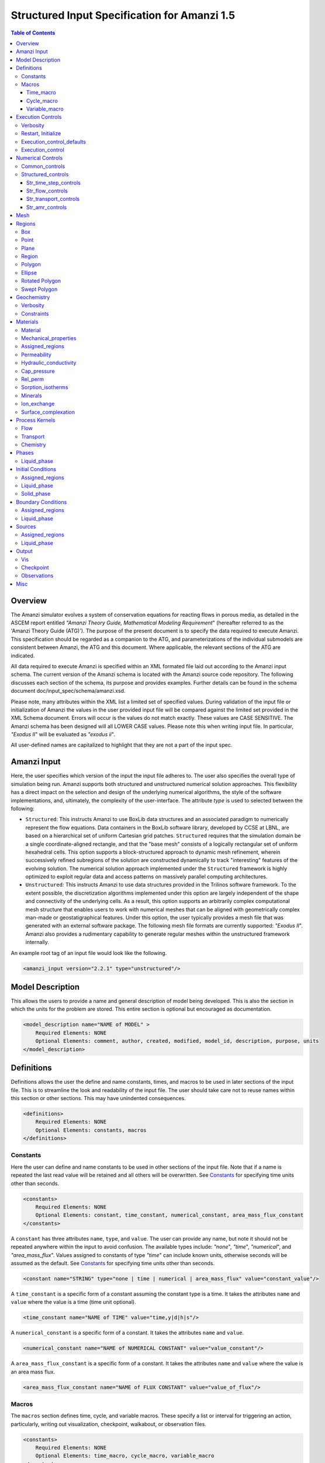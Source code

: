 =============================================
Structured Input Specification for Amanzi 1.5
=============================================

.. contents:: **Table of Contents**


Overview
========

The Amanzi simulator evolves a system of conservation equations for reacting flows in porous media, as detailed in the ASCEM 
report entitled `"Amanzi Theory Guide, Mathematical Modeling Requirement`" (hereafter referred to as the 'Amanzi Theory Guide (ATG)'). 
The purpose of the present document is to specify the data required to execute Amanzi.  This specification should be regarded as a companion to the ATG, and parameterizations of the individual submodels are consistent between Amanzi, the ATG and this document. Where applicable, the relevant sections of the ATG are indicated.

All data required to execute Amanzi is specified within an XML formated file laid out according to the Amanzi input schema.
The current version of the Amanzi schema is located with the Amanzi source code repository.
The following discusses each section of the schema, its purpose and provides examples.
Further details can be found in the schema document doc/input_spec/schema/amanzi.xsd.

Please note, many attributes within the XML list a limited set of specified values.  During validation of the input file or initialization of Amanzi the values in the user provided input file will be compared against the limited set provided in the XML Schema document.  Errors will occur is the values do not match exactly.  These values are CASE SENSITIVE.  The Amanzi schema has been designed will all LOWER CASE values.  Please note this when writing input file.  In particular, `"Exodus II`" will be evaluated as `"exodus ii`".

All user-defined names are capitalized to highlight that they are not a part of the input spec.


Amanzi Input
============

Here, the user specifies which version of the input the input file adheres to. The user also specifies the overall type of simulation being run.  Amanzi supports both structured and unstructured numerical solution approaches.  This flexibility has a direct impact on the selection and design of the underlying numerical algorithms, the style of the software implementations, and, ultimately, the complexity of the user-interface. The attribute *type* is used to selected between the following:

* ``Structured``: This instructs Amanzi to use BoxLib data structures and an associated paradigm to numerically represent the flow equations.  Data containers in the BoxLib software library, developed by CCSE at LBNL, are based on a hierarchical set of uniform Cartesian grid patches.  ``Structured`` requires that the simulation domain be a single coordinate-aligned rectangle, and that the "base mesh" consists of a logically rectangular set of uniform hexahedral cells.  This option supports a block-structured approach to dynamic mesh refinement, wherein successively refined subregions of the solution are constructed dynamically to track "interesting" features of the evolving solution.  The numerical solution approach implemented under the ``Structured`` framework is highly optimized to exploit regular data and access patterns on massively parallel computing architectures. 

* ``Unstructured``: This instructs Amanzi to use data structures provided in the Trilinos software framework.  To the extent possible, the discretization algorithms implemented under this option are largely independent of the shape and connectivity of the underlying cells.  As a result, this option supports an arbitrarily complex computational mesh structure that enables users to work with numerical meshes that can be aligned with geometrically complex man-made or geostatigraphical features.  Under this option, the user typically provides a mesh file that was generated with an external software package.  The following mesh file formats are currently supported: `"Exodus II`".  Amanzi also provides a rudimentary capability to generate regular meshes within the unstructured framework internally.

An example root tag of an input file would look like the following.

.. code-block:: xml

  <amanzi_input version="2.2.1" type="unstructured"/>


Model Description
=================

This allows the users to provide a name and general description of model being developed.  This is also the section in which the units for the problem are stored. This entire section is optional but encouraged as documentation.

.. code-block:: xml

  <model_description name="NAME of MODEL" >
      Required Elements: NONE
      Optional Elements: comment, author, created, modified, model_id, description, purpose, units
  </model_description>


Definitions
===========

Definitions allows the user the define and name constants, times, and macros to be used in later sections of the input file.  This is to streamline the look and readability of the input file.  The user should take care not to reuse names within this section or other sections.  This may have unindented consequences.

.. code-block:: xml

  <definitions>
      Required Elements: NONE
      Optional Elements: constants, macros
  </definitions>

Constants
---------

Here the user can define and name constants to be used in other sections of the input file.  Note that if a name is repeated the last read value will be retained and all others will be overwritten.  See `Constants`_ for specifying time units other than seconds.

.. code-block:: xml

  <constants>
      Required Elements: NONE
      Optional Elements: constant, time_constant, numerical_constant, area_mass_flux_constant 
  </constants>

A ``constant`` has three attributes ``name``, ``type``, and ``value``.  The user can provide any name, but note it should not be repeated anywhere within the input to avoid confusion.  The available types include: `"none`", `"time`", `"numerical`", and `"area_mass_flux`".  Values assigned to constants of type `"time`" can include known units, otherwise seconds will be assumed as the default. See `Constants`_ for specifying time units other than seconds.

.. code-block:: xml

    <constant name="STRING" type="none | time | numerical | area_mass_flux" value="constant_value"/>

A ``time_constant`` is a specific form of a constant assuming the constant type is a time.  It takes the attributes ``name`` and ``value`` where the value is a time (time unit optional).

.. code-block:: xml

    <time_constant name="NAME of TIME" value="time,y|d|h|s"/>

A ``numerical_constant`` is a specific form of a constant.  It takes the attributes ``name`` and ``value``. 

.. code-block:: xml

    <numerical_constant name="NAME of NUMERICAL CONSTANT" value="value_constant"/>

A ``area_mass_flux_constant`` is a specific form of a constant.  It takes the attributes ``name`` and ``value`` where the value is an area mass flux. 

.. code-block:: xml

    <area_mass_flux_constant name="NAME of FLUX CONSTANT" value="value_of_flux"/>

Macros
------

The ``macros`` section defines time, cycle, and variable macros.  These specify a list or interval for triggering an action, particularly, writing out visualization, checkpoint, walkabout, or observation files.  

.. code-block:: xml

  <constants>
      Required Elements: NONE
      Optional Elements: time_macro, cycle_macro, variable_macro
  </constants>

Time_macro
__________

The ``time_macro`` requires an attribute ``name``.  The macro can then either take the form of one or more labeled time subelements or the subelements ``start``, ``timestep_interval``, and ``stop`` again containing labeled times.  A ``stop`` value of -1 will continue the cycle macro until the end of the simulation.  The labeled times can be time values assuming the default time unit of seconds or including a known time unit.

.. code-block:: xml

  <time_macro name="NAME of MACRO">
    <time>value</time>
  </time_macro>

or 

.. code-block:: xml

  <time_macro name="NAME of MACRO">
    <start> time_value </start>
    <timestep_interval> time_interval_value </timestep_interval>
    <stop> time_value | -1 </stop>
  </time_macro>


Cycle_macro
___________


The ``cycle_macro`` requires an attribute ``name`` and the subelements ``start``, ``timestep_interval``, and ``stop`` with integer values.  A ``stop`` value of -1 will continue the cycle macro until the end of the simulation.

.. code-block:: xml

  <cycle_macro name="NAME of MACRO">
    <start>value</start>
    <timestep_interval>value</timestep_interval>
    <stop>value|-1</stop>
  </cycle_macro>

Variable_macro
______________

The ``variable_macro`` requires an attribute ``name``  and one or more subelements ``variable`` containing strings.

.. code-block:: xml

  <variable_macro name="NAME of MACRO">
    <variable> variable_string </variable>
  </variable_macro>


An example ``definition`` section would look as the following:

.. code-block:: xml

  <definitions>
    <constants>
      <constant name="BEGIN"            type="none"           value="0.000"/>
      <constant name="START"            type="time"           value="1956.0,y"/>
      <constant name="B-18_RELEASE_END" type="time"           value ="1956.3288,y"/>
      <constant name="future_recharge"  type="area_mass_flux" value="1.48666e-6"/>
      <numerical_constant name="ZERO" value="0.000"/>
    </constants>
    <macros>
      <time_macro name="MACRO 1">
        <time>6.17266656E10</time>
        <time>6.172982136E10</time>
        <time>6.173297712E10</time>
        <time>6.3372710016E10</time>
        <time>6.33834396E10</time>
      </time_macro>
      <cycle_macro name="EVERY_1000_TIMESTEPS">
        <start>0</start>
        <timestep_interval>1000</timestep_interval>
        <stop>-1 </stop>
      </cycle_macro>
    </macros>
  </definitions>


Execution Controls
==================

The ``execution_controls`` section defines the general execution of the Amanzi simulation.  Amanzi can execute in four modes: steady state, transient, transient with static flow, or initialize to a steady state and then continue to transient.  The transient with static flow mode does not compute the flow solution at each timestep.  During initialization the flow field is set in one of two ways: (1) A constant Darcy velocity is specified in the initial condition; (2) Boundary conditions for the flow (e.g., pressure), along with the initial condition for the pressure field are used to solve for the Darcy velocity. At present this mode only supports the "Single Phase" flow model.

.. code-block:: xml
  
  <execution_controls>
      Required Elements: execution_control_defaults, execution_control (1 or more)
      Optional Elements: comments, verbosity, restart | initialize
  </execution_controls>

The ``execution_controls`` block is required.

Verbosity
---------

The ``verbosity`` element specifies the level of output messages provided by Amanzi.  If not present, the default value of `"medium`" will be used.

.. code-block:: xml
  
  <verbosity level="none | low | medium | high | extreme" />
 
A level of `"extreme`" is recommended for developers.  For users trying to debug input files or monitor solver performance and convergence `"high`" is recommended.

Restart, Initialize
-------------------

The ``restart`` and ``initialize`` elements specify the name of an Amanzi checkpoint file used to initialize a run.  Only one of these two may be present.  ``restart`` indicates that the run is to be continued from where it left off.  ``initialize`` indicates that a completely new run is desired, but that the state fields in the named checkpoint file should be used to initialize the state, rather than the initial conditions block in the input.

TODO: DEFINE RESTART VS INITIALIZE HERE

Execution_control_defaults
--------------------------

The ``execution_control_defaults`` element specifies default values to be utilized when not specified in individual ``execution_control`` elements.   For a valid ``execution_controls`` section the ``execution_control_defaults`` element is *required*.  The attributes available are:

+------------------+----------------+----------------------------------+
| Attribute Names  | Attribute Type | Attribute Values                 |
+==================+================+==================================+
| init_dt          | time           | time value(,unit)                |
+------------------+----------------+----------------------------------+
| max_dt           | time           | time value(,unit)                |
+------------------+----------------+----------------------------------+
| reduction_factor | exponential    | factor for reducing timestep    |
+------------------+----------------+----------------------------------+
| increase_factor  | exponential    | factor for increasing timestep  |
+------------------+----------------+----------------------------------+
| mode             | string         | ``steady, transient``            |
+------------------+----------------+----------------------------------+
| method           | string         | ``bdf1``                         |
+------------------+----------------+----------------------------------+
| max_cycles       | integer        | max number of cycles to use      |
+------------------+----------------+----------------------------------+

Execution_control
-----------------

Individual time periods of the simulation are defined using ``execution_control`` elements.  For a steady state simulation, only one ``execution_control`` element will be defined.  However, for a transient simulation a series of controls may be defined during which different control values will be used.  For a valid ``execution_controls`` section at least one ``execution_control`` element is *required*.  Any attributes not specified in the ``execution_control`` element will use the value defined in the above ``execution_control_defaults`` element.  The attributes available are:
  
+------------------+----------------+----------------------------------------------------------+
| Attribute Names  | Attribute Type | Attribute Values                                         |
+==================+================+==========================================================+
| start            | time           | | time value(,unit) (start time for this time period)    |
|                  |                | | (*required* for each ``execution_control`` element)    |
+------------------+----------------+----------------------------------------------------------+
| end              | time           | | time value(,unit) (stop time for this time period)     |
|                  |                | | (only *required* once in ``execution_controls`` block) |
+------------------+----------------+----------------------------------------------------------+
| init_dt          | time           | time value(,unit)                                        |
+------------------+----------------+----------------------------------------------------------+
| max_dt           | time           | time value(,unit)                                        |
+------------------+----------------+----------------------------------------------------------+
| reduction_factor | exponential    | factor for reducing timestep                            |
+------------------+----------------+----------------------------------------------------------+
| increase_factor  | exponential    | factor for increasing timestep                          |
+------------------+----------------+----------------------------------------------------------+
| mode             | string         | ``steady, transient``                                    |
+------------------+----------------+----------------------------------------------------------+
| method           | string         | ``bdf1``                                                 |
+------------------+----------------+----------------------------------------------------------+
| max_cycles       | integer        | max number of cycles to use                              |
+------------------+----------------+----------------------------------------------------------+

Each ``execution_control`` element *requires* a start time.  If multiple ``execution_control`` elements are defined ``end`` times are not required for each element.  The ``start`` time of the next execution section is used as the ``end`` of the previous section.  However, at least one ``end`` time *must* defined within the ``execution_controls`` block.

Under the structure algorithm, the attribute ``max_cycles`` is only valid for transient and transient with static flow execution modes.

Here is an overall example for the ``execution_control`` element.

.. code-block:: xml

  <execution_controls>
    <execution_control_defaults init_dt="0.01 s" max_dt="30 y" reduction_factor="0.8" increase_factor="1.25"
                                mode="transient" method="bdf1"/>
    <execution_control start="0 y" end="1956 y" init_dt="0.01 s" max_dt="10.0 y" reduction_factor="0.8"
                       mode="steady" />
    <execution_control start="B-17_RELEASE_BEGIN" />
    <execution_control start="B-17_RELEASE_END" />
    <execution_control start="B-18_RELEASE_BEGIN" />
    <execution_control start="B-18_RELEASE_END" end="3000 y" />
  </execution_controls>


Numerical Controls
==================

This section allows the user to define control parameters associated with the underlying numerical implementation.  The list of available options is lengthy.  However, none are required for a valid input file.  The ``numerical_controls`` section is divided up into the subsections: `common_controls`_,  and `structured_controls`_.  The ``common_controls`` section is currently empty.  However, in future versions controls that are common between the unstructured and structured executions will be moved to this section and given common terminology.

.. code-block:: xml

  <numerical_controls>
      Required Elements: structured_controls
      Optional Elements: comments, common_controls
  </numerical_controls>

Common_controls
---------------

The section is currently empty.  However, in future versions controls that are common between the unstructured and structured executions will be moved to this section and given common terminology.

Structured_controls
-------------------

The ``structured_controls`` sections specifies numerical control options for the structured solver. 
The section header, ``structured_controls``, is required.
However, no options within the sections are required.  The list of available options is as follows:

.. code-block:: xml

  <structured_controls>
      Required Elements: none
      Optional Elements: comments, str_time_step_controls, str_flow_controls, str_transport_controls, str_amr_controls
  </structured_controls>

The subsections ``str_flow_controls`` and  ``str_transient_controls`` specify options specific to those process kernals.  The ``str_time_step_controls`` specify options for controlling the timestep based on performance of the nonlinear solvers.  The subsection ``str_amr_controls`` specify options for AMR, including those for gridding and distribution granularity of data in parallel.

Str_time_step_controls
______________________

``str_time_step_controls`` has the following elements

+-----------------------------------+---------------+------------------------------------------+
| Element Names                     | Content Type  | Content Value                            |
+===================================+===============+==========================================+
| comments                          | string        |                                          |
+-----------------------------------+---------------+------------------------------------------+
| min_iterations                    | integer       |  *default = 10*                          |
+-----------------------------------+---------------+------------------------------------------+
| max_iterations                    | integer       |  *default = 15*                          |
+-----------------------------------+---------------+------------------------------------------+
| limit_iterations                  | integer       |  *default = 20*                          |
+-----------------------------------+---------------+------------------------------------------+
| min_iterations_2                  | integer       |  *default = 2*                           |
+-----------------------------------+---------------+------------------------------------------+
| time_step_increase_factor         | exponential   |  *default = 1.6*                         |
+-----------------------------------+---------------+------------------------------------------+
| time_step_increase_factor_2       | exponential   |  *default = 10*                          |
+-----------------------------------+---------------+------------------------------------------+
| max_consecutive_failures_1        | integer       |  *default = 3*                           |
+-----------------------------------+---------------+------------------------------------------+
| time_step_retry_factor_1          | exponential   |  *default = 0.2*                         |
+-----------------------------------+---------------+------------------------------------------+
| max_consecutive_failures_2        | integer       |  *default = 4*                           |
+-----------------------------------+---------------+------------------------------------------+
| time_step_retry_factor_2          | exponential   |  *default = 0.01*                        |
+-----------------------------------+---------------+------------------------------------------+
| time_step_retry_factor_f          | exponential   |  *default = 0.001*                       |
+-----------------------------------+---------------+------------------------------------------+
| max_num_consecutive_success       | integer       |  *default = 0*                           |
+-----------------------------------+---------------+------------------------------------------+
| extra_time_step_increase_factor   | exponential   |  *default = 10*                          |
+-----------------------------------+---------------+------------------------------------------+
| limit_function_evals              | integer       |  *default = 1000000*                     |
+-----------------------------------+---------------+------------------------------------------+
| do_grid_sequence                  | boolean       | ``true, false`` (*default = true*)       |
+-----------------------------------+---------------+------------------------------------------+
| grid_sequence_new_level_dt_factor | element block |  *see below*                             |
+-----------------------------------+---------------+------------------------------------------+

The element ``grid_sequence_new_level_dt_factor`` is an element block listing a series of dt_factors, one for each level.

Str_flow_controls
_________________

``str_flow_controls`` has the following elements

+-----------------------------------+---------------+------------------------------------------+
| Element Names                     | Content Type  | Content Value                            |
+===================================+===============+==========================================+
| comments                          | string        |                                          |
+-----------------------------------+---------------+------------------------------------------+
| petsc_options_file                | string        | *default = .petsc*                       |
+-----------------------------------+---------------+------------------------------------------+
| max_ls_iterations                 | integer       | *default = 10*                           |
+-----------------------------------+---------------+------------------------------------------+
| ls_reduction_factor               | exponential   | *default = 0.1*                          |
+-----------------------------------+---------------+------------------------------------------+
| min_ls_factor                     | exponential   | *default = 1.e-8*                        |
+-----------------------------------+---------------+------------------------------------------+
| ls_acceptance_factor              | exponential   | *default = 1.4*                          |
+-----------------------------------+---------------+------------------------------------------+
| monitor_line_search               | integer       | *default = 0*                            |
+-----------------------------------+---------------+------------------------------------------+
| monitor_linear_solve              | integer       | *default = 0*                            |
+-----------------------------------+---------------+------------------------------------------+
| use_fd_jac                        | boolean       | ``true, false`` (*default = true*)       |
+-----------------------------------+---------------+------------------------------------------+
| perturbation_scale_for_J          | exponential   | *default = 1.e-8*                        |
+-----------------------------------+---------------+------------------------------------------+
| use_dense_Jacobian                | boolean       | ``true, false`` (*default = false*)      |
+-----------------------------------+---------------+------------------------------------------+
| upwind_krel                       | string        | | ``upwind-darcy_velocity``,             |
|                                   |               | | ``other-arithmetic_average``,          |
|                                   |               | | ``other-harmonic_average``             |
+-----------------------------------+---------------+------------------------------------------+
| pressure_maxorder                 | integer       | *default = 3*                            |
+-----------------------------------+---------------+------------------------------------------+
| scale_solution_before_solve       | boolean       | ``true, false`` (*default = true*)       |
+-----------------------------------+---------------+------------------------------------------+
| semi_analytic_J                   | boolean       | ``true, false`` (*default = false*)      |
+-----------------------------------+---------------+------------------------------------------+
| atmospheric_pressure              | exponential   | *default = 1011325 (Pa)*                 |
+-----------------------------------+---------------+------------------------------------------+

Str_transport_controls
______________________

``str_transport_controls`` has the following elements

+-----------------------------------+---------------+------------------------------------------+
| Element Names                     | Content Type  | Content Value                            |
+===================================+===============+==========================================+
| comments                          | string        |                                          |
+-----------------------------------+---------------+------------------------------------------+
| max_n_subcycle_transport          | integer       | *default = 20*                           |
+-----------------------------------+---------------+------------------------------------------+
| cfl                               | exponential   | *default = 1*                            |
+-----------------------------------+---------------+------------------------------------------+

Str_amr_controls
________________

``str_amr_controls`` has the following elements

+-----------------------------------+------------------+-----------------------------------------------+
| Element Names                     | Content Type     | Content Value                                 |
+===================================+==================+===============================================+
| comments                          | string           |                                               |
+-----------------------------------+------------------+-----------------------------------------------+
| amr_levels                        | integer          | *default = 1*                                 |
+-----------------------------------+------------------+-----------------------------------------------+
| refinement_ratio                  | list of integers | *default = 2*                                 |
+-----------------------------------+------------------+-----------------------------------------------+
| do_amr_subcycling                 | boolean          | ``true, false`` *(default = true)*            |
+-----------------------------------+------------------+-----------------------------------------------+
| regrid_interval                   | list of integers | *default = 2*                                 |
+-----------------------------------+------------------+-----------------------------------------------+
| blocking_factor                   | list of integers | *default = 2*                                 |
+-----------------------------------+------------------+-----------------------------------------------+
| number_error_buffer_cells         | list of integers | *default = 1*                                 |
+-----------------------------------+------------------+-----------------------------------------------+
| max_grid_size                     | list of integers | *default = 64*                                |
+-----------------------------------+------------------+-----------------------------------------------+
| refinement_indicator              | element block    | *(see below)*                                 |
+-----------------------------------+------------------+-----------------------------------------------+


The user may define 1 or more refinement indicators.  Each refinement indicator is specified using the element block ``refinement_indicator`` with an attribute ``name`` to name the indicator.  The ``refinement_indicator`` has the following elements

+-----------------------------------+------------------+-----------------------------------------------+
| Element Names                     | Content Type     | Content Value                                 |
+===================================+==================+===============================================+
| field_name                        | string           |                                               |
+-----------------------------------+------------------+-----------------------------------------------+
| regions                           | string           |                                               |
+-----------------------------------+------------------+-----------------------------------------------+
| max_refinement_level              | integer          |                                               |
+-----------------------------------+------------------+-----------------------------------------------+
| start_time                        | exponential      |                                               |
+-----------------------------------+------------------+-----------------------------------------------+
| end_time                          | exponential      |                                               |
+-----------------------------------+------------------+-----------------------------------------------+
| | choose 1 of the following       | |                | |                                             |
| | value_greater                   | | exponential    | |                                             |
| | value_less                      | | exponential    | |                                             |
| | adjacent_difference_greater     | | exponential    | |                                             |
| | inside_region                   | | boolean        | | ``true, false``                             |
+-----------------------------------+------------------+-----------------------------------------------+

Mesh
====

Amanzi supports both structured and unstructured numerical solution approaches.  This flexibility has a direct impact on the selection and design of the underlying numerical algorithms, the style of the software implementations, and, ultimately, the complexity of the user-interface. The type of simulation is specified in the root tag ``amanzi_input``.  
For `"structured`", the ``mesh`` element, specifies how the mesh is to be internally generated.

.. code-block:: xml

   <mesh>
      <comments> This is a box mesh in a unit square </comments>
      <dimension>2</dimension>
      <partitioner>metis</partitioner>
      <generate>
         <number_of_cells nx="10"  ny="12"/>
         <box low_coordinates="0.0,0.0"  high_coordinates="1.0,1.0"/>
      </generate>
   </mesh>


Regions
=======

Regions are geometrical constructs used in Amanzi to define subsets of the computational domain in order to specify the problem to be solved, and the output desired. Regions are commonly used to specify material properties, boundary conditions and observation domains. Regions may represent zero-, one-, two- or three-dimensional subsets of physical space. For a three-dimensional problem, the simulation domain will be a three-dimensional region bounded by a set of two-dimensional regions. If the simulation domain is N-dimensional, the boundary conditions must be specified over a set of regions are (N-1)-dimensional.

Amanzi automatically defines the special region labeled "All", which is the entire simulation domain. 
Amanzi also automatically defines regions for the coordinate-aligned planes that bound the domain, using the following labels: `"XLOBC`", `"XHIBC`", `"YLOBC`", `"YHIBC`", `"ZLOBC`", `"ZHIBC`".

The ``regions`` block is required.  Within the region block at least one regions is required to be defined.  Most users define at least one region the encompasses the entire domain.  The optional elements valid for both structured and unstructured include `"region`", `"box`", `"point`", and `"plane`".  As in other sections there is also an options ``comments`` element.

The elements ``box``, ``point``, and ``plane`` allow for in-line description of regions.  The ``region`` element uses a subelement to either define a `"box`" or `"plane`" region or specify a region file.  
Additional regions include ``polygon`` and ``ellipse`` in 2D and ``rotated_polygon`` and ``swept_polygon`` in 3D.
Below are further descriptions of these elements.

.. code-block:: xml

  <regions>
      Required Elements: NONE
      Optional Elements: comments, box, point, region, polygon, ellipse, rotated_polygon, swept_polygon
  </regions>

The elements box and point allow for in-line description of regions.  The region element uses a subelement to either define a box region or specify a region file.  

Box
---

A box region region is defined by a low corner coordinates and high corner coordinates.

.. code-block:: xml

  <box  name="box name" low_coordinates = "x_low,y_low,z_low" high_coordinates = "x_high,y_high,z_high"/>

Point
-----

A point region region is defined by a point coordinates.

.. code-block:: xml

  <point name="point name" coordinate = "x,y,z" />

Plane
-----

A plane region is defined by a point on the plane and the normal direction of the plane

.. code-block:: xml

  <plane name="plane name" location="x,y,z" normal="dx,dy,dz" tolerance="optional exp"/> 

The attribute ``tolerance`` is optional.  This value prescribes a tolerance for determining the cell face centroids that lie on the defined plane.

Region
------

A region allows for a box region, a point region, or a region file to be defined.

.. code-block:: xml

  <region name="Name of Region">
      Required Elements: 1 of the following - region_file, box, point  
      Optional Elements: comments
  </region>

A region is define as describe above.  A file is define as follows.


.. code-block:: xml

  <region_file name="filename" type="color|labeled set" format="exodus ii" entity="cell|face" label="integer"/>

Currently color functions and labeled sets can only be read from Exodus II files.  This will likely be the same file specified in the ``mesh`` element.  PLEASE NOTE the values listed within [] for attributes above are CASE SENSITIVE.  For many attributes within the Amanzi Input Schema the value is tested against a limited set of specific strings.  Therefore an user generated input file may generate errors due to a mismatch in cases.  Note that all specified names within this schema use lower case.

Polygon
-------

A polygon region is used to define a bounded planar region and is specified by the number of points and a list of points.  The points must be listed in order and this ordering is maintained during input translation.  This region type is only valid for the structured algorithm in 2D.

.. code-block:: xml

    <polygon name="polygon name" num_points="3">
      <point> X, Y </point>
      <point> X, Y </point>
      <point> X, Y </point>
    </polygon>

Ellipse
-------

An ellipse region is used to define a bounded planar region and is specified by a center and X and Y radii.  This region type is only valid for the structured algorithm in 2D.

.. code-block:: xml

    <ellipse name="polygon name" num_points="3">
      <center> X, Y </center>
      <radius> radiusX, radiusY </radius>
    </ellipse>

Rotated Polygon
---------------

A rotated_polygon region is defined by a list of points defining the polygon, the plane in which the points exist, the axis about which to rotate the polygon, and a reference point for the rotation axis.  The points listed for the polygon must be in order and the ordering will be maintained during input translation. This region type is only valid for the structured algorithm in 3D.

.. code-block:: xml

    <rotated_polygon name="rotated_polygon name">
        <vertex> X, Y, Z </vertex>
        <vertex> X, Y, Z </vertex>
        <vertex> X, Y, Z </vertex>
        <xyz_plane> XY | YZ | XZ </xyz_plane>
        <axis> X | Y | Z </axis>
        <reference_point> X, Y </reference_point>
    </rotated_polygon>

Swept Polygon
-------------

A swept_polygon region is defined by a list of points defining the polygon, the plane in which the points exist, the extents (min,max) to sweep the polygon normal to the plane.  The points listed for the polygon must be in order and the ordering will be maintained during input translation. This region type is only valid for the structured algorithm in 3D.

.. code-block:: xml

    <swept_polygon name="swept_polygon name">
        <vertex> X, Y, Z </vertex>
        <vertex> X, Y, Z </vertex>
        <vertex> X, Y, Z </vertex>
        <xyz_plane> XY | YZ | XZ </xyz_plane>
        <extent_min> exponential </extent_min>
        <extent_max> exponential </extent_max>
    </swept_polygon>


Geochemistry
============

Geochemistry allows users to define a reaction network and constraints to be associated with species defined under the ``dissolved_components`` section of the ``phases`` block.  Amanzi provides access to an internal geochemical engine as well as the Alquimia interface.  The Alquimia interface provides access to third-party geochemistry engines.  Currently available through Alquimia is the PFloTran engine. The user may specify engine specific information using the appropriate subelement.

.. code-block:: xml

  <geochemistry>
      Required Elements: NONE
      Optional Elements: verbosity, constraints
  </geochemistry>

Verbosity
---------

The ``verbosity`` element sets the verbosity for the geochemistry engine.  Available options are silent, terse, verbose, warnings, and errors.

Constraints
-----------

The ``constraints`` block is a list of ``constraint`` subelements identifying geochemical constraints and any relevant minerals for the reaction network.  Currently utilized by the PFloTran engine only.  If the attribute ``input_filename`` is missing from the ``process_kernels`` subelement ``chemistry``, Amanzi will automatically generating the PFloTran engine inputfile including the constraints defined here.  The constraints named and/or defined here can be referenced in the ``initial_conditions`` and ``boundary_conditions`` blocks.

* Each ``constraint`` has a ``name`` attribute.  If the user is providing the PFloTran input file, the name must match a constraint defined in the file.  Otherwise, the subelements defining the constraint must be provided and Amanzi will generate a constraint using this name. 

Individual constraints can have an unbounded number of chemical constraints defined under it.  The possible constraints are as follows.

  * Primary constraints are specified using the element ``primary``.  Attributes include ``name`` the name of the primary species, ``type`` the constraint type, and ``value`` the initial value to be used. For constraints based on equilibrium with a specific mineral or gas, an additional attribute specifying the mineral or gas is expected, ``mineral`` or ``gas`` respectively.  The table below lists the constraint types, which attributes are requires, and the corresponding value of the attribute ``type``.  Note, for non-reactive species/solutes, use the type "total".

  * Mineral constraints are specified using the element ``mineral``.  Attributes include ``name`` the name of the mineral, ``volume_fraction`` the volume fraction, and ``surface_area`` the specific surface area.


+------------------+---------------------+----------------+
| Constraint Type  | Required Attributes | ``type`` Value |
+==================+=====================+================+
| | Free ion       | | name              | free_ion       |
| | concentration  | | value             |                |
|                  | | type              |                |
+------------------+---------------------+----------------+
| | pH             | | name              | pH             |
|                  | | value             |                |
|                  | | type              |                |
+------------------+---------------------+----------------+
| | Total aquesous | | name              | total          |
| | concentration  | | value             |                |
|                  | | type              |                |
+------------------+---------------------+----------------+
| | Total aquesous | | name              | total+sorbed   |
| | + sorbed       | | value             |                |
| | concentration  | | type              |                |
+------------------+---------------------+----------------+
| | Charge balance | | name              | charge         |
|                  | | value             |                |
|                  | | type              |                |
+------------------+---------------------+----------------+
| | Concentration  | | name              | mineral        |
| | based on       | | value             |                |
| | mineral        | | type              |                |
|                  | | mineral           |                |
+------------------+---------------------+----------------+
| | Concentration  | | name              | gas            |
| | based on       | | value             |                |
| | mineral        | | type              |                |
|                  | | gas               |                |
+------------------+---------------------+----------------+

An example of a fully specified constraint is as follows.

.. code-block:: xml

  <constraints>
    <constraint name="initial">
        <primary name="Tc-99"   value="1e-3" type="total"/>
        <primary name="H2O"     value="1e-9"   type="mineral" mineral="Calcite"/>
        <primary name="CO2(aq)" value="1e-9"   type="gas" gas="CO2"/>
        <mineral name="Calcite" volume_fraction="1e-3" surface_area ="1e-5"/>
    </constraint>
  </constraints>

Note, if the user has provided a PFloTran input file, all that is required is the following,

.. code-block:: xml

  <constraints>
    <constraint name="initial"/>
  </constraints>

Any additional information provided is for the user's reference and will be ignored by Amanzi.

Materials
=========

The ``material`` in this context is meant to represent the media through with fluid phases are transported. In the literature, this is also referred to as the "soil", "rock", "matrix", etc. Properties of the material must be specified over the entire simulation domain, and is carried out using the Region constructs defined above. For example, a single material may be defined over the "All" region (see above), or a set of materials can be defined over subsets of the domain via user-defined regions. If multiple regions are used for this purpose, they should be disjoint, but should collectively tile the entire domain. The ``materials`` block is required.

Material
--------

Within the Materials block an unbounded number of ``material`` elements can be defined.  Each material requires a label and has the following requirements.

.. code-block:: xml

  <material>
      Required Elements: mechanical_properties, permeability or hydraulic_conductivity, assigned_regions
      Optional Elements: comments, cap_pressure, rel_perm, sorption_isotherms, minerals, ion_exchange, surface_complexation 
  </material>
 
Mechanical_properties
---------------------

.. code-block:: xml

  <mechanical_properties>
      Required Elements: porosity (FILE OPTION NOT IMPLEMENTED) 
      Optional Elements: particle_density, specific_storage, specific_yield, dispersion_tensor, tortuosity
  </mechanical_properties>

* ``mechanical_properties`` has six elements that can be either values or specified as files.  It has the following requirements.

    * ``porosity`` is defined in-line using attributes.  It is specified in one of three ways: as a value between 0 and 1 using value="<value>", through a file using type="file" and filename="<filename>", or as a gslib file using type="gslib", parameter_file="<filename>", value="<value>" and (optionally) data_file="<filename>" (defaults to ``porosity_data``.  NOTE - FILE OPTION NOT IMPLEMENTED YET.

    * ``particle_density`` is defined in-line using attributes.  Either it is specified as a value greater than 0 using ``value`` or it specified through a file using ``filename`` and ``type``.  NOTE - FILE OPTION NOT IMPLEMENTED YET.

    * ``specific_storage`` is defined in-line using attributes.  Either it is specified as a value greater than 0 using ``value`` or it specified through a file using ``filename`` and ``type``.  NOTE - FILE OPTION NOT IMPLEMENTED YET.

    * ``specific_yield`` is defined in-line using attributes.  Either it is specified as a value using ``value`` or it specified through a file using ``filename`` and ``type``.  NOTE - FILE OPTION NOT IMPLEMENTED YET.

    * ``dispersion_tensor`` is defined in-line using attributes.  The attribute ``type`` is used to specify either the model to utilize of that a file is to be read.  The ``type`` options are: bear, burnett_frind, lichtner_kelkar_robinson, or file.  For ``bear`` values are specified using the attributes ``alpha_l`` and ``alpha_t``.  For ``burnett_frind`` values are specified using the attributes ``alpha_l``, ``alpha_th``, and ``alpha_tv``. For ``lichtner_kelkar_robinson`` values are specified using the attributes ``alpha_l`h", ``alpha_lv``, ``alpha_th``, and ``alpha_tv``.  For ``file`` the file name is specified using ``filename``.  NOTE - FILE OPTION NOT IMPLEMENTED YET.

    * ``tortuosity`` is defined in-line using attributes.  Either it is specified as a value using ``value`` or it specified through a file using ``filename`` and ``type``.  NOTE - FILE OPTION NOT IMPLEMENTED YET.


.. code-block:: xml

  <mechanical_properties>
      <porosity value="exponential"/>
      <particle_density value="exponential"/>
      <specific_storage value="exponential"/>
      <specific_yield value="exponential"/>
      <dispersion_tensor type="bear" alpha_l="exponential" alpha_t="exponential"/>
      <tortuosity value="exponential"/>
  </mechanical_properties>

Assigned_regions
----------------

* ``assigned_regions`` is a comma separated list of region names for which this material is to be assigned.  Region names must be from the regions defined in the ``regions`` sections.  Region names can contain spaces.

.. code-block:: xml

    <assigned_regions>Region1, Region_2, Region 3</assigned_regions>

Permeability
------------

Permeability or hydraulic_conductivity must be specified but not both. If specified as constant values, permeability has the attributes ``x``, ``y``, and ``z``.  Permeability may also be extracted from the attributes of an Exodus II file, or generated as a gslib file.

.. code-block:: xml

  <permeability x="exponential" y="exponential" z="exponential" />
  or
  <permeability type="file" filename="file name" attribute="attribute name"/>
  or
  <permeability type="gslib" parameter_file="file name" value="exponential" data_file="file name"/>

Hydraulic_conductivity
----------------------

* ``hydraulic_conductivity`` is the hydraulic conductivity and has the attributes ``x``, ``y``, and ``z``. Permeability or hydraulic_conductivity must be specified but not both.

.. code-block:: xml

  <hydraulic_conductivity x="exponential" y="exponential" z="exponential" />
  or
  <hydraulic_conductivity type="gslib" parameter_file="file name" value="exponential" data_file="file name"/>

Cap_pressure
------------

*  ``cap_pressure`` is an optional element.  The available models are ``van_genuchten``, ``brooks_corey``, and ``none``.  The model name is specified in an attribute and parameters are specified in a subelement.  Model parameters are listed as attributes to the parameter element.

* ``van_genuchten`` parameters include ``alpha``, ``sr``, ``m``, and ``optional_krel_smoothing_interval``.  ``brooks_corey`` parameters include ``alpha``, ``sr``, ``m``, and ``optional_krel_smoothing_interval``.

.. code-block:: xml

  <cap_pressure model="van_genuchten | brooks_corey | none" >
      Required Elements: alpha, Sr, m (van_genuchten and brooks_corey only)
      Optional Elements: optional_krel_smoothing_interval (van_genuchten and brooks_corey only)
  </cap_pressure>

Rel_perm
--------

*  ``rel_perm`` is an optional element.  The available models are ``mualem``, ``burdine``, and ``none``.  The model name is specified in an attribute and parameters are specified in a subelement.  Model parameters are listed as attributes to the parameter element.

* ``mualem`` has no parameters.  ``burdine`` parameters include ``exp``.

.. code-block:: xml

  <rel_perm model="mualem | burdine | none )" >
      Required Elements: none 
      Optional Elements: exp (burdine only)
  </rel_perm>

Sorption_isotherms
------------------

The ``sorption_isotherms`` is an optional element for providing Kd models and molecular diffusion values for individual solutes.  All non-reactive primaries or solutes should be listed under each material.  Values of 0 indicate that the primary is not present/active in the current material.  The available Kd models are `"linear`", `"langmuir`", and `"freundlich`".  Different models and parameters are assigned per solute in sub-elements through attributes. The Kd and molecular diffusion parameters are specified in subelements.

.. code-block:: xml

    <sorption_isotherms>
	<solute name="string" />
            Required Elements: none
            Optional Elements: kd_model
    </sorption_isotherms>


The ``kd_model`` element takes the following form:

.. code-block:: xml
 
    <sorption_isotherms>
	<primary name="string" />
            <kd_model model="linear|langmuir|freundlich" kd="Value" b="Value (langmuir only)" n="Value (freundlich only)" />
	</primary>
    </sorption_isotherms>
  
Minerals
--------

For each mineral, the concentrations are specified using the volume fraction and specific surface area using the attributes ``volume_fraction`` and ``specific_surface_area`` respectively.  

.. code-block:: xml

       <minerals>
           <mineral name="Calcite" volume_fraction="0.1" specific_surface_area="1.0"/>
       </minerals>

Ion_exchange
------------

The ``ion_exhange`` block, specified parameters for an ion exchange reaction.  Cations active in the reaction are grouped under the element ``cations``.  The attribute ``cec`` specifies the cation exchange capacity for the reaction.  Each cation is listed in a ``cation`` subelement with the attributes ``name`` and ``value`` to specify the cation name and the associated selectivity coefficient.

.. code-block:: xml

        <ion_exchange>
            <cations cec="750.0">
                <cation name="Ca++" value="0.2953"/>
                <cation name="Mg++" value="0.1666"/>
                <cation name="Na+" value="1.0"/>
            </cations>
        </ion_exchange>

Surface_complexation
--------------------

The ``surface_complexation`` block specifies parameters for surface complexation reactions.  Individual reactions are specified using the ``site`` block.  It has the attributes ``density`` and ``name`` to specify the site density and the name of the site.  Note, the site name must match a surface complexation site in the database file without any leading characters, such as `>`.  The subelement ``complexes`` provides a comma seperated list of complexes.  Again, the names of the complexes must match names within the datafile without any leading characters.

.. code-block:: xml

        <surface_complexation>
            <site density="1.908e-3" name="FeOH_s">
                <complexes>FeOHZn+_s, FeOH2+_s, FeO-_s</complexes>
            </site>
            <site density="7.6355e-2" name="FeOH_w">
                <complexes>FeOHZn+_w, FeO-_w, FeOH2+_w</complexes>
            </site>
        </surface_complexation>
    
Process Kernels
===============

The ``process_kernels`` block specifies which PKs are active.  This block is required for a valid input file.

.. code-block:: xml

  <process_kernels>
      Required Elements: flow, transport, chemistry
      Optional Elements: comments
  </process_kernels>

For each process kernel the element ``state`` indicates whether the solution is being calculated or not.  

Flow
----

The ``flow`` has the following attributes, 
      
      * ``state`` = "on | off"

      *  ``model`` = " richards | saturated | constant" 

Currently three scenarios are available for calculated the flow field.  ``richards`` is a single phase, variably saturated flow assuming constant gas pressure.  ``saturated`` is a single phase, fully saturated flow.  ``constant`` is equivalent to a flow model of single phase (saturated) with the time integration mode of transient with static flow in the version 1.2.1 input specification.  This flow model indicates that the flow field is static so no flow solver is called during timestepping. During initialization the flow field is set in one of two ways: (1) A constant Darcy velocity is specified in the initial condition; (2) Boundary conditions for the flow (e.g., pressure), along with the initial condition for the pressure field are used to solve for the Darcy velocity.


Transport
---------

The ``transport`` has the following attributes,
      
      * ``state`` = "on | off"

For ``transport`` the ``state`` must be specified.  


Chemistry
---------

The ``chemistry`` has the following attributes,
      
      * ``state`` = "on | off"
      
      * ``engine`` = "amanzi | pflotran | crunchflow | none"

      * ``input_filename`` is the name of the chemistry engine input file (filename.in).  If this is omitted Amanzi will automatically generate this file.

      * ``database`` is the name of the chemistry reaction database file (filename.dat).   

For ``chemistry`` a combination of ``state`` and ``engine`` must be specified.  If ``state`` is `"off`" then ``engine`` is set to `"none`".  Otherwise the ``engine`` must be specified. 


Phases
======

Some general discussion of the ``Phases`` section goes here.

.. code-block:: xml

  <Phases>
      Required Elements: liquid_phase 
      Optional Elements: solid_phase
  </Phases>

Liquid_phase
------------

The ``liquid_phase`` has the following elements

.. code-block:: xml

  <liquid_phase>
      Required Elements: viscosity, density
      Optional Elements: dissolved_components, eos
  </liquid_phase>

Here is more info on the ``liquid_phase`` elements:

    * ``eos`` = "string" 

    * ``viscosity`` = "exponential"

    * ``density`` = "exponential"

    * ``dissolved_components`` has the elements

        * ``primaries`` 
          
        * ``secondaries``

The subelement ``primaries`` is used for specifying reactive and non-reactive primary species.  An unbounded number of subelements ``primary`` can be specified.  The text body of the element lists the name of the primary.  Note, the name of the primary must match a species in the database file.  The ``primary`` element has the following attributes:

    * ``coefficient_of_diffusion`` = "exponential", this is an optional attribute

    * ``first_order_decay_constant`` = "exponential", this is an optional attribute

    * ``forward_rate`` = "exponential", this is a required attribute when being used with non-reactive primaries/solutes and automatically generating the chemistry engine input file

    * ``backward_rate`` = "exponential", this is a required attribute when being used with non-reactive primaries/solutes and automatically generating the chemistry engine input file

The subelement ``secondaries`` is used for specifying secondaries species for reactive chemistry.  An unbounded number of sublements ``secondary`` can be specified.  The body of the element lists the name of the secondary species.  Note, the name of the secondary must match a species in the database file.


Initial Conditions
==================

Some general discussion of the ``initial_condition`` section goes here.

The ``initial_conditions`` section requires at least 1 and up to an unbounded number of ``initial_condition`` elements.  Each ``initial_condition`` element defines a single initial condition that is applied to one or more region.  The following is a description of the ``initial_condition`` element.

.. code-block:: xml

  <initial_condition>
      Required Elements: assigned_regions
      Optional Elements: liquid_phase (, comments, solid_phase - SKIPPED)
  </initial_condition>

Assigned_regions
----------------

* ``assigned_regions`` is a comma separated list of regions to apply the initial condition to.

Liquid_phase
------------

* ``liquid_phase`` has the following elements

.. code-block:: xml

  <liquid_phase>
      Required Elements: liquid_component
      Optional Elements: geochemistry_component
  </liquid_phase>

*  Here is more info on the ``liquid_component`` block:

    * ``uniform_pressure`` is defined in-line using attributes.  Uniform specifies that the initial condition is uniform in space.  Value specifies the value of the pressure.  
      
    * ``linear_pressure`` is defined in-line using attributes.  Linear specifies that the initial condition is linear in space.  Gradient specifies the gradient value in each direction in the form of a coordinate (grad_x, grad_y, grad_z).  Reference_coord specifies a reference location as a coordinate.  Value specifies the value of the pressure.
      
    * ``uniform_saturation`` is defined in-line using attributes.  See ``uniform_pressure`` for details.
      
    * ``linear_saturation`` is defined in-line using attributes. See ``linear_pressure`` for details.
      
    * ``velocity`` is defined in-line using attributes.  Specify the velocity is each direction using the appropriate attributes x, y, and z.

.. code-block:: xml

    <uniform_pressure name="some name" value="exponential" />
    <linear_pressure name="some name" value="exponential" reference_coord="coordinate" gradient="coordinate"/>
    <uniform_saturation name="some name" value="exponential" />
    <linear_saturation name="some name" value="exponential" reference_coord="coordinate" gradient="coordinate"/>
    <velocity name="some name" x="exponential" y="exponential" z="exponential"/>

*  Here is more info on the ``geochemistry_component`` block:

    * ``geochemistry_component`` appears once.  An unbounded number of subelements ``constraint`` are used specify geochemical constraints to be applied at the beginning of the simulation.  Each ``constraint`` has an attribute ``name``.  The specified constraint must be defined in the external geochemistry file and the name must match.

.. code-block:: xml

     <geochemistry>
         <constraint name = "initial"/>
     </geochemistry>


Solid_phase
-----------

* ``solid_phase`` has the following elements - Reminder this element has been SKIPPED

.. code-block:: xml

  <solid_phase>
      Required Elements: geochemistry - SKIPPED
      Optional Elements: mineral, geochemistry - BOTH SKIPPED 
  </solid_phase>

Here is more info on the ``solid_phase`` elements: - NOT IMPLEMENTED YET

    * ``mineral`` has the element - SKIPPED 

        * ``mineral`` which contains the name of the mineral

    * ``geochemistry`` is an element with the following subelement: NOT IMPLEMENTED YET

        * ``constraint`` is an element with the following attributes: ONLY UNIFORM, for now

Boundary Conditions
===================

Some general discussion of the ``boundary_condition`` section goes here.

The ``boundary_conditions`` section contains an unbounded number of ``boundary_condition`` elements.  Each ``boundary_condition`` element defines a single initial condition that is applied to one or more region.  The following is a description of the ``boundary_condition`` element.

.. code-block:: xml

  <boundary_condition>
      Required Elements: assigned_regions, liquid_phase
      Optional Elements: comments
  </boundary_condition>

Assigned_regions
----------------

* ``assigned_regions`` is a comma separated list of regions to apply the initial condition to.

Liquid_phase
------------

* ``liquid_phase`` has the following elements

.. code-block:: xml

  <liquid_phase>
      Required Elements: liquid_component
      Optional Elements: geochemistry_component
  </liquid_phase>

*  Here is more info on the ``liquid_component`` elements:

    * ``inward_mass_flux`` is defined in-line using attributes.  The attributes include "function", "start", and "value". Function specifies linear or constant temporal functional form during each time interval.  Start is a series of time values at which time intervals start.  Value is the value of the ``inward_mass_flux`` during the time interval. 

    * ``outward_mass_flux`` is defined in-line using attributes.  See ``inward_mass_flux`` for details.

    * ``inward_volumetric_flux`` is defined in-line using attributes.  See ``inward_mass_flux`` for details.

    * ``outward_volumetric_flux`` is defined in-line using attributes.  See ``inward_mass_flux`` for details.

    * ``uniform_pressure`` is defined in-line using attributes.  Uniform refers to uniform in spatial dimension.  See ``inward_mass_flux`` for details.

    * ``linear_pressure`` is defined in-line using attributes.  Linear refers to linear in spatial dimension. Gradient_value specifies the gradient value in each direction in the form of a coordinate (grad_x, grad_y, grad_z).  Reference_point specifies a reference location as a coordinate.  Reference_value specifies a reference value for the boundary condition. 

    * ``seepage_face`` is defined in-line using attributes.  The attributes include "function", "start", and "value". Function specifies linear or constant temporal functional form during each time interval.  Start is a series of time values at which time intervals start.  inward_mass_flux is the value of the inward_mass_flux during the time interval.
 
    * ``hydrostatic`` is an element with the attributes below.  By default the coordinate_system is set to "absolute".  Not specifying the attribute will result in the default value being used.  The attribute submodel is optional.  If not specified the submodel options will not be utilized.

    * ``linear_hydrostatic`` is defined in-line using attributes.  Linear refers to linear in spatial dimension. Gradient_value specifies the gradient value in each direction in the form of a coordinate (grad_x, grad_y, grad_z).  Reference_point specifies a reference location as a coordinate.  Reference_water_table_height specifies a reference value for the water table.  Optionally, the attribute "submodel" can be used to specify no flow above the water table height.

    * ``no_flow`` is defined in-line using attributes.  The attributes include "function" and "start". Function specifies linear or constant temporal functional form during each time interval.  Start is a series of time values at which time intervals start.  

.. code-block:: xml

     <inward_mass_flux value="exponential" function="linear | constant" start="time" />
     <outward_mass_flux value="exponential" function="linear | constant" start="time" />
     <inward_volumetric_flux value="exponential" function="linear | constant" start="time" />
     <outward_volumetric_flux value="exponential" function="linear | constant" start="time" />
     <uniform_pressure name="some name" value="exponential" function="uniform | constant" start="time" />
     <linear_pressure name="some name" gradient_value="coordinate" reference_point="coordinate" reference_value="exponential" />
     <seepage_face name="some name" inward_mass_flux="exponential" function="linear | constant" start="time" />
     <hydrostatic name="some name" value="exponential" function="uniform | constant" start="time" coordinate_system="absolute | relative to mesh top" submodel="no_flow_above_water_table | none"/>
     <linear_hydrostatic name="some name" gradient_value="exponential" reference_point="coordinate" reference_water_table_height="exponential" submodel="no_flow_above_water_table | none"/>
     <no_flow function="linear | constant" start="time" />

*  Here is more info on the ``geochemistry_component`` elements:

    * ``constraint`` is an element with the following attributes: ONLY UNIFORM, for now
    * If function is not specified and there is a geochemical constraint of the given name in the 
      ``geochemistry`` top-level element, information for that constraint will be taken from the 
      geochemical engine.

.. code-block:: xml

     <constraint name="some name" start="time" function="constant"/>

Sources
=======

Sources are defined in a similar manner to the boundary conditions.  Under the tag ``sources`` an unbounded number of individual ``source`` elements can be defined.  Within each ``source`` element the ``assigned_regions`` and ``liquid_phase`` elements must appear.  Sources can be applied to one or more region using a comma separated list of region names.  Under the ``liquid_phase`` element the ``liquid_component`` element must be define.  An unbounded number of ``solute_component`` elements and one ``geochemistry`` element may optionally be defined.

Under the ``liquid_component`` and ``solute_component`` elements a time series of boundary conditions is defined using the boundary condition elements available in the table below.  Each component element can only contain one type of source.  Both elements also accept a *name* attribute to indicate the phase associated with the source.

.. code-block:: xml

  <sources>
      Required Elements: assigned_regions, liquid_phase
      Optional Elements: comments - SKIPPED
  </sources>

Assigned_regions
----------------

* ``assigned_regions`` is a comma separated list of regions to apply the source to.

Liquid_phase
------------

* ``liquid_phase`` has the following elements

.. code-block:: xml

  <liquid_phase>
      Required Elements: liquid_component
      Optional Elements: solute_component (, geochemistry - SKIPPED)
  </liquid_phase>

*  Here is more info on the ``liquid_component`` elements:

    * ``volume_weighted`` is defined in-line using attributes.  The attributes include "function", "start", and "value". Function specifies linear or constant temporal functional form during each time interval.  Start is a series of time values at which time intervals start.  Value is the value of the ``volume_weighted`` during the time interval. 

    * ``perm_weighted`` is defined in-line using attributes.  See ``volume_weighted`` for details.

*  Here is more info on the ``solute_component`` elements:

    * ``uniform_conc`` is defined in-line using attributes.  The attributes include "name", "function", "start", and "value". Name is the name of a previously defined solute. Function specifies linear or constant temporal functional form during each time interval.  Start is a series of time values at which time intervals start.  Value is the value of the ``uniform_conc`` during the time interval. 

    * ``flow_weighted_conc`` is defined in-line using attributes.  See ``uniform_conc`` for details.

    * ``diffusion_dominated_release`` is defined in-line using attributes.  The attributes include "name", "start", "total_inventory", "mixing_length", and "effective_diffusion_coefficient". Name is the name of a previously defined solute. Start is a series of time values at which time intervals start.  Value is the value of the ``diffusion_dominated_release`` during the time interval. 

Output
======

Output data from Amanzi is currently organized into four specific elements: ``Vis``, ``Checkpoint``, ``Observations``, and ``Walkabout Data``.  Each of these is controlled in different ways, reflecting their intended use.

* ``Vis`` is intended to represent snapshots of the solution at defined instances during the simulation to be visualized.  The ''vis'' element defines the naming and frequencies of saving the visualization files.  The visualization files may include only a fraction of the state data, and may contain auxiliary "derived" information (see *elsewhere* for more discussion).

* ``Checkpoint`` is intended to represent all that is necessary to repeat or continue an Amanzi run.  The specific data contained in a Checkpoint Data dump is specific to the algorithm options and mesh framework selected.  Checkpoint is special in that no interpolation is performed prior to writing the data files; the raw binary state is necessary.  As a result, the user is allowed to only write Checkpoint at the discrete intervals of the simulation. The ''checkpoint'' element defines the naming and frequencies of saving the checkpoint files.

* ``Observations`` is intended to represent diagnostic values to be returned to the calling routine from Amanzi's simulation driver.  Observations are typically generated at arbitrary times, and frequently involve various point samplings and volumetric reductions that are interpolated in time to the desired instant.  Observations may involve derived quantities (see discussion below) or state fields.  The ''observations'' element may define one or more specific ''observation''.

* ``Walkabout Data`` is intended to be used as input to the particle tracking software Walkabout.

NOTE: Each output type allows the user to specify the base_filename or filename for the output to be written to.  The string format of the element allows the user to specify the relative path of the file.  It should be noted that the Amanzi I/O library does not create any new directories.  Therefore, if a relative path to a location other than the current directory is specified Amanzi assumes the user (or the Agni controller) has already created any new directories.  If the relative path does not exist the user will see error messages from the HDF5 library indicating failure to create and open the output file.

Vis
---

The ''vis'' element defines the visualization file naming scheme and how often to write out the files.  Thus, the ''vis'' element has the following requirements

.. code-block:: xml

  <vis>
      Required Elements: base_filename, num_digits 
      Optional Elements: time_macros, cycle_macros
  </vis>

The *base_filename* element contains the text component of the how the visualization files will be named.  The *base_filename* is appended with an index number to indicate the sequential order of the visualization files.  The *num_digits* elements indicates how many digits to use for the index. See the about NOTE about specifying a file location other than the current working directory.

The presence of the ''vis'' element means that visualization files will be written out after cycle 0 and the final cycle of the simulation.  The optional elements *time_macros* or *cycle_macros* indicate additional points during the simulation at which visualization files are to be written out.  Both elements allow one or more of the appropriate type of macro to be listed.  These macros will be determine the appropriate times or cycles to write out visualization files.  See the `Definitions`_ section for defining individual macros.

The ``vis`` element also includes an optional subelement ``write_regions``.  This was primarily implemented for debugging purposes but is also useful for visualizing fields only on specific regions.  The subelement accepts an arbitrary number of subelements named ``field``, with attributes ``name`` (a string) and ``regions`` (a comma separated list of region names).  For each such subelement, a field will be created in the vis files using the name as a label.  The field will be initialized to 0, and then, for region list R1, R2, R3..., cells in R1 will be set to 1, cells in R2 will be set to 2, etc.  When regions in the list overlap, later ones in the list will take precedence.

(*EIB NOTE* - there should be a comment here about how the output is controlled, i.e. for each PK where do you go to turn on and off fields.  This will probably get filled in as the other sections fill out.)

Example:

.. code-block:: xml

  <vis>
     <base_filename>plot</base_filename>
     <num_digits>5</num_digits>
     <time_macros>Macro 1</time_macros>
     <write_regions>
       <field name="Region List 1" regions="R1, R2, R3" />
       <field name="Region List 2" regions="All" />
     </write_regions>
  </vis>


Checkpoint
----------

The ''checkpoint'' element defines the file naming scheme and frequency for writing out the checkpoint files.  As mentioned above, the user does not influence what is written to the checkpoint files.  Thus, the ''checkpoint'' element has the following requirements

.. code-block:: xml

  <checkpoint>
      Required Elements: base_filename, num_digits, cycle_macros
      Optional Elements: NONE
  </checkpoint>

The *base_filename* element contain the text component of the how the checkpoint files will be named.  The *base_filename* is appended with an index number to indicate the sequential order of the checkpoint files.  The *num_digits* elements indicates how many digits to use for the index. (*EIB NOTE* - verify if this is sequence index or iteration id)  Final the *cycle_macros* element indicates the previously defined cycle_macro to be used to determine the frequency at which to write the checkpoint files. Multiple cycle macros may be specified in a comma separated list. See the about NOTE about specifying a file location other than the current working directory.

NOTE: Previously the ''walkabout'' element had the subelement ''cycle_macro''.  All output is moving away from only allowing a single macro to be specified to allowing multiple macros as a comma separated list.  To ease the transition for users both singular and plural are currently accepted.  However, the singular option will go away in the future.  Please update existing input files to use ''cycle_macros''.

Example:

.. code-block:: xml

  <checkpoint>
     <base_filename>chk</base_filename>
     <num_digits>5</num_digits>
     <cycle_macros>Every_100_steps</cycle_macros>
  </checkpoint>


Observations
------------

The Observations element holds all the observations that the user is requesting from Amanzi, as well as meta data, such as the name of the file that Amanzi will write observations to.  The observations are collected by their phase. Thus, the ''observations'' element has the following requirements

.. code-block:: xml

   <observations>
     Required Elements: filename, liquid_phase
     Optional Elements: NONE
   </observations>

The *filename* element contains the filename for the observation output, and may include the full path.  Currently, all observations are written to the same file.  See the about NOTE about specifying a file location other than the current working directory.

The *liquid_phase* element requires that the name of the phase be specified as an attribute and at least one observation.  The observation element is named according to what is being observed.  The observations elements available are as follows:

.. code-block:: xml

     <liquid_phase name="Name of Phase (Required)">
       Required Elements: NONE 
       Optional Elements: integrated_mass [S], volumetric_water_content, gravimetric_water_content, aqueous_pressure, 
                          x_aqueous_volumetric_flux, y_aqueous_volumetric_flux, z_aqueous_volumetric_flux, material_id, 
                          hydraulic_head, aqueous_mass_flow_rate, aqueous_volumetric_flow_rate, aqueous_conc, drawdown,
                          water_table, solute_volumetric_flow_rate
     </liquid_phase>

The observation element identifies the field quantity to be observed.  Subelements identify the elements for a region, a model (functional) with which it will extract its source data, and a list of discrete times for its evaluation.  The observations are evaluated during the simulation and returned to the calling process through one of Amanzi arguments. The elements for each observation type are as follows:

.. code-block:: xml

   <observation_type>
     Required Elements: assigned_region, functional, time_macros or cycle_macros 
     Optional Elements: NONE
   </observation_type>

The only exceptions are aqueous_conc and solute_volumetric_flow_rate which both require a solute to be specified.  An additional subelement "solute" gives the name of the solute to calculate the aqueous concentration or volumetric flow rate for.  Be sure the name of given for the solute matches a defined solute elsewhere in the input file.  

NOTE: Previously individual observation elements had the subelement ''cycle_macro'' or ''time_macro''.  All output is moving away from only allowing a single macro to be specified to allowing multiple macros as a comma separated list.  To ease the transition for users both singular and plural are currently accepted.  However, the singular option will go away in the future.  Please update existing input files to use ''cycle_macros'' or ''time_macros''.


NOTE: Observation "water_table" calculates maximum position of the water table (using a piecewise linear interpolation of cell-based pressures) in a given volume region. If the region is saturated, the code returns *1.0e+99*. If the region is dry, the code returns *-1.0e+99*.

Example:

.. code-block:: xml

    <observations>

      <filename>observation.out</filename>

      <liquid_phase name="water">
	<aqueous_pressure>
	  <assigned_regions>Obs_r1</assigned_regions>
	  <functional>point</functional>
	  <time_macros>Observation Times</time_macros>
	</aqueous_pressure>
	<aqueous_pressure>
	  <assigned_regions>Obs_r2</assigned_regions>
	  <functional>point</functional>
	  <time_macros>Observation Times</time_macros>
	</aqueous_pressure>
	<aqueous_pressure>
	  <assigned_regions>Obs_r2</assigned_regions>
	  <functional>point</functional>
	  <time_macros>Observation Times</time_macros>
	</aqueous_pressure>
      </liquid_phase>

    </observations>

Misc
====

This section includes a collection of miscellaneous global options, specified as root tags.  Each of these options has a default behavior that will occur if the parameter is omitted.  If the parameter appears with no attributes specified, the default values for the attributes will be assumed.

.. code-block:: xml

  <echo_translated_input file_name="some name"/>




